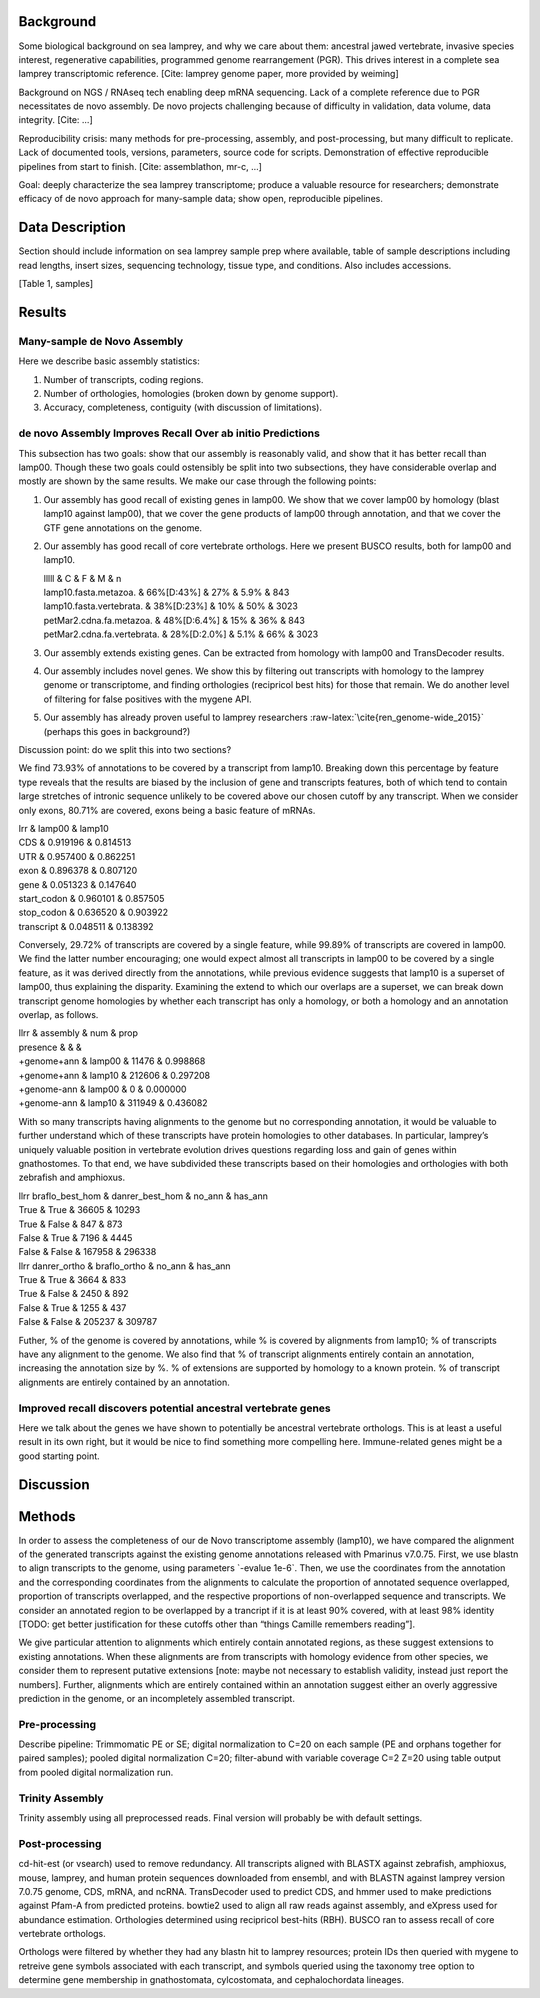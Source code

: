 Background
==========

Some biological background on sea lamprey, and why we care about them:
ancestral jawed vertebrate, invasive species interest, regenerative
capabilities, programmed genome rearrangement (PGR). This drives
interest in a complete sea lamprey transcriptomic reference. [Cite:
lamprey genome paper, more provided by weiming]

Background on NGS / RNAseq tech enabling deep mRNA sequencing. Lack of a
complete reference due to PGR necessitates de novo assembly. De novo
projects challenging because of difficulty in validation, data volume,
data integrity. [Cite: ...]

Reproducibility crisis: many methods for pre-processing, assembly, and
post-processing, but many difficult to replicate. Lack of documented
tools, versions, parameters, source code for scripts. Demonstration of
effective reproducible pipelines from start to finish. [Cite:
assemblathon, mr-c, ...]

Goal: deeply characterize the sea lamprey transcriptome; produce a
valuable resource for researchers; demonstrate efficacy of de novo
approach for many-sample data; show open, reproducible pipelines.

Data Description
================

Section should include information on sea lamprey sample prep where
available, table of sample descriptions including read lengths, insert
sizes, sequencing technology, tissue type, and conditions. Also includes
accessions.

[Table 1, samples]

Results
=======

Many-sample de Novo Assembly
----------------------------

Here we describe basic assembly statistics:

#. Number of transcripts, coding regions.

#. Number of orthologies, homologies (broken down by genome support).

#. Accuracy, completeness, contiguity (with discussion of limitations).

de novo Assembly Improves Recall Over ab initio Predictions
-----------------------------------------------------------

This subsection has two goals: show that our assembly is reasonably
valid, and show that it has better recall than lamp00. Though these two
goals could ostensibly be split into two subsections, they have
considerable overlap and mostly are shown by the same results. We make
our case through the following points:

#. Our assembly has good recall of existing genes in lamp00. We show
   that we cover lamp00 by homology (blast lamp10 against lamp00), that
   we cover the gene products of lamp00 through annotation, and that we
   cover the GTF gene annotations on the genome.

#. Our assembly has good recall of core vertebrate orthologs. Here we
   present BUSCO results, both for lamp00 and lamp10.

   | lllll & C & F & M & n
   | lamp10.fasta.metazoa. & 66%[D:43%] & 27% & 5.9% & 843
   | lamp10.fasta.vertebrata. & 38%[D:23%] & 10% & 50% & 3023
   | petMar2.cdna.fa.metazoa. & 48%[D:6.4%] & 15% & 36% & 843
   | petMar2.cdna.fa.vertebrata. & 28%[D:2.0%] & 5.1% & 66% & 3023

#. Our assembly extends existing genes. Can be extracted from homology
   with lamp00 and TransDecoder results.

#. Our assembly includes novel genes. We show this by filtering out
   transcripts with homology to the lamprey genome or transcriptome, and
   finding orthologies (recipricol best hits) for those that remain. We
   do another level of filtering for false positives with the mygene
   API.

#. Our assembly has already proven useful to lamprey researchers
   :raw-latex:`\cite{ren_genome-wide_2015}` (perhaps this goes in
   background?)

Discussion point: do we split this into two sections?

We find 73.93% of annotations to be covered by a transcript from lamp10.
Breaking down this percentage by feature type reveals that the results
are biased by the inclusion of gene and transcripts features, both of
which tend to contain large stretches of intronic sequence unlikely to
be covered above our chosen cutoff by any transcript. When we consider
only exons, 80.71% are covered, exons being a basic feature of mRNAs.

| lrr & lamp00 & lamp10
| CDS & 0.919196 & 0.814513
| UTR & 0.957400 & 0.862251
| exon & 0.896378 & 0.807120
| gene & 0.051323 & 0.147640
| start\_codon & 0.960101 & 0.857505
| stop\_codon & 0.636520 & 0.903922
| transcript & 0.048511 & 0.138392

Conversely, 29.72% of transcripts are covered by a single feature, while
99.89% of transcripts are covered in lamp00. We find the latter number
encouraging; one would expect almost all transcripts in lamp00 to be
covered by a single feature, as it was derived directly from the
annotations, while previous evidence suggests that lamp10 is a superset
of lamp00, thus explaining the disparity. Examining the extend to which
our overlaps are a superset, we can break down transcript genome
homologies by whether each transcript has only a homology, or both a
homology and an annotation overlap, as follows.

| llrr & assembly & num & prop
| presence & & &
| +genome+ann & lamp00 & 11476 & 0.998868
| +genome+ann & lamp10 & 212606 & 0.297208
| +genome-ann & lamp00 & 0 & 0.000000
| +genome-ann & lamp10 & 311949 & 0.436082

With so many transcripts having alignments to the genome but no
corresponding annotation, it would be valuable to further understand
which of these transcripts have protein homologies to other databases.
In particular, lamprey’s uniquely valuable position in vertebrate
evolution drives questions regarding loss and gain of genes within
gnathostomes. To that end, we have subdivided these transcripts based on
their homologies and orthologies with both zebrafish and amphioxus.

| llrr braflo\_best\_hom & danrer\_best\_hom & no\_ann & has\_ann
| True & True & 36605 & 10293
| True & False & 847 & 873
| False & True & 7196 & 4445
| False & False & 167958 & 296338

| llrr danrer\_ortho & braflo\_ortho & no\_ann & has\_ann
| True & True & 3664 & 833
| True & False & 2450 & 892
| False & True & 1255 & 437
| False & False & 205237 & 309787

Futher, % of the genome is covered by annotations, while % is covered by
alignments from lamp10; % of transcripts have any alignment to the
genome. We also find that % of transcript alignments entirely contain an
annotation, increasing the annotation size by %. % of extensions are
supported by homology to a known protein. % of transcript alignments are
entirely contained by an annotation.

Improved recall discovers potential ancestral vertebrate genes
--------------------------------------------------------------

Here we talk about the genes we have shown to potentially be ancestral
vertebrate orthologs. This is at least a useful result in its own right,
but it would be nice to find something more compelling here.
Immune-related genes might be a good starting point.

Discussion
==========

Methods
=======

In order to assess the completeness of our de Novo transcriptome
assembly (lamp10), we have compared the alignment of the generated
transcripts against the existing genome annotations released with
Pmarinus v7.0.75. First, we use blastn to align transcripts to the
genome, using parameters \`-evalue 1e-6\`. Then, we use the coordinates
from the annotation and the corresponding coordinates from the
alignments to calculate the proportion of annotated sequence overlapped,
proportion of transcripts overlapped, and the respective proportions of
non-overlapped sequence and transcripts. We consider an annotated region
to be overlapped by a trancript if it is at least 90% covered, with at
least 98% identity [TODO: get better justification for these cutoffs
other than “things Camille remembers reading”].

We give particular attention to alignments which entirely contain
annotated regions, as these suggest extensions to existing annotations.
When these alignments are from transcripts with homology evidence from
other species, we consider them to represent putative extensions [note:
maybe not necessary to establish validity, instead just report the
numbers]. Further, alignments which are entirely contained within an
annotation suggest either an overly aggressive prediction in the genome,
or an incompletely assembled transcript.

Pre-processing
--------------

Describe pipeline: Trimmomatic PE or SE; digital normalization to C=20
on each sample (PE and orphans together for paired samples); pooled
digital normalization C=20; filter-abund with variable coverage C=2 Z=20
using table output from pooled digital normalization run.

Trinity Assembly
----------------

Trinity assembly using all preprocessed reads. Final version will
probably be with default settings.

Post-processing
---------------

cd-hit-est (or vsearch) used to remove redundancy. All transcripts
aligned with BLASTX against zebrafish, amphioxus, mouse, lamprey, and
human protein sequences downloaded from ensembl, and with BLASTN against
lamprey version 7.0.75 genome, CDS, mRNA, and ncRNA. TransDecoder used
to predict CDS, and hmmer used to make predictions against Pfam-A from
predicted proteins. bowtie2 used to align all raw reads against
assembly, and eXpress used for abundance estimation. Orthologies
determined using recipricol best-hits (RBH). BUSCO ran to assess recall
of core vertebrate orthologs.

Orthologs were filtered by whether they had any blastn hit to lamprey
resources; protein IDs then queried with mygene to retreive gene symbols
associated with each transcript, and symbols queried using the taxonomy
tree option to determine gene membership in gnathostomata, cylcostomata,
and cephalochordata lineages.
